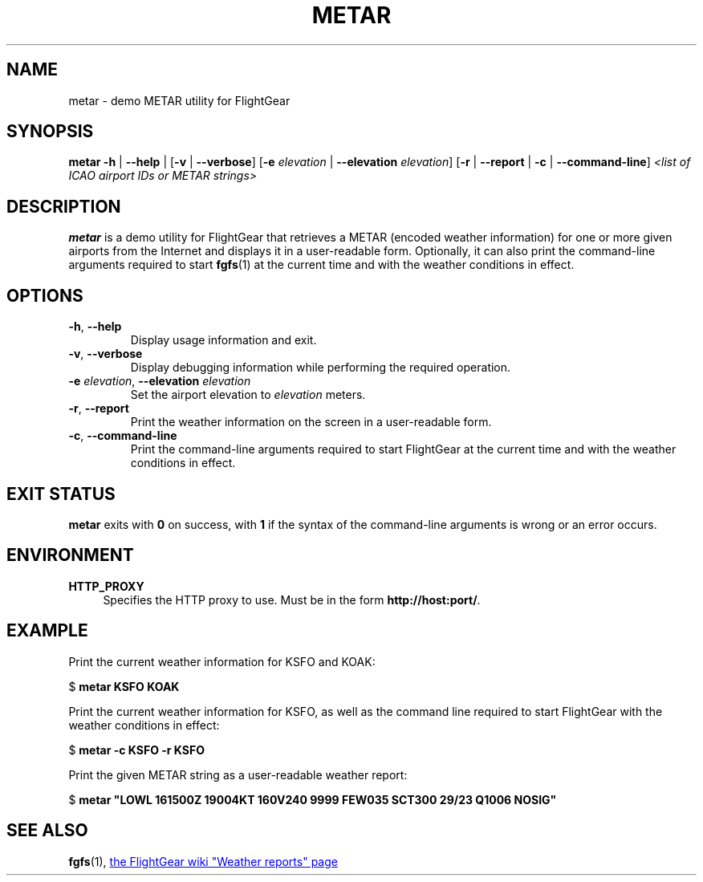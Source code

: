 .\" Copyright (C) 2017 Alessandro Menti
.\"
.\" This program is free software; you can redistribute it and/or
.\" modify it under the terms of the GNU General Public License
.\" as published by the Free Software Foundation; either version 2
.\" of the License, or (at your option) any later version.
.\"
.\" This program is distributed in the hope that it will be useful,
.\" but WITHOUT ANY WARRANTY; without even the implied warranty of
.\" MERCHANTABILITY or FITNESS FOR A PARTICULAR PURPOSE.  See the
.\" GNU General Public License for more details.
.\"
.\" You should have received a copy of the GNU General Public License
.\" along with this program; if not, write to the Free Software
.\" Foundation, Inc., 51 Franklin Street, Fifth Floor, Boston, MA  02110-1301, USA.
.\" Or try here: http://www.fsf.org/copyleft/gpl.html
.\"
.TH METAR 1 2017-05-27 FlightGear "FlightGear man pages"
.SH NAME
metar \- demo METAR utility for FlightGear
.SH SYNOPSIS
\fBmetar\fR \fB\-h\fR | \fB\-\-help\fR | [\fB\-v\fR | \fB\-\-verbose\fR]
[\fB\-e\fR \fIelevation\fR | \fB\-\-elevation\fR \fIelevation\fR] [\fB\-r\fR |
\fB\-\-report\fR | \fB\-c\fR | \fB\-\-command\-line\fR] \fI<list of ICAO airport
IDs or METAR strings>\fR
.SH DESCRIPTION
.B metar
is a demo utility for FlightGear that retrieves a METAR (encoded weather
information) for one or more given airports from the Internet and displays it
in a user-readable form. Optionally, it can also print the command-line
arguments required to start
.BR fgfs (1)
at the current time and with the weather conditions in effect.
.SH OPTIONS
.TP
\fB\-h\fR, \fB\-\-help\fR
Display usage information and exit.
.TP
\fB\-v\fR, \fB\-\-verbose\fR
Display debugging information while performing the required operation.
.TP
\fB\-e\fR \fIelevation\fR, \fB\-\-elevation\fR \fIelevation\fR
Set the airport elevation to \fIelevation\fR meters.
.TP
\fB\-r\fR, \fB\-\-report\fR
Print the weather information on the screen in a user-readable form.
.TP
\fB\-c\fR, \fB\-\-command\-line\fR
Print the command-line arguments required to start FlightGear at the current
time and with the weather conditions in effect.
.SH "EXIT STATUS"
.B metar
exits with
.B 0
on success, with
.B 1
if the syntax of the command-line arguments is wrong or an error occurs.
.SH ENVIRONMENT
.IP "\fBHTTP_PROXY\fR" 4
Specifies the HTTP proxy to use. Must be in the form
\fBhttp://host:port/\fR.
.SH EXAMPLE
Print the current weather information for KSFO and KOAK:

    $ \fBmetar KSFO KOAK\fR

Print the current weather information for KSFO, as well as the command line
required to start FlightGear with the weather conditions in effect:

    $ \fBmetar -c KSFO -r KSFO\fR

Print the given METAR string as a user-readable weather report:

    $ \fBmetar "LOWL 161500Z 19004KT 160V240 9999 FEW035 SCT300 29/23 Q1006 NOSIG"\fR
.SH "SEE ALSO"
.BR fgfs (1),
.UR http://\:wiki.flightgear.org/\:Weather_reports
the FlightGear wiki "Weather reports" page
.UE
